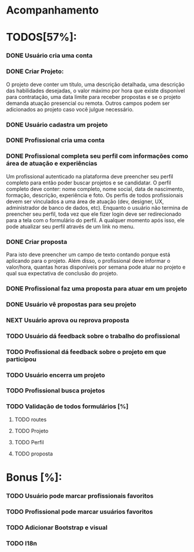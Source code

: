 
* Acompanhamento

* TODOS[57%]:
*** DONE Usuário cria uma conta
CLOSED: [2021-10-07 qui 17:01]
:LOGBOOK:
- State "DONE"       from "NEXT"       [2021-10-07 qui 17:01]
:END:
*** DONE Criar Projeto:
CLOSED: [2021-10-08 sex 19:56]
:LOGBOOK:
- State "DONE"       from "NEXT"       [2021-10-08 sex 19:56]
:END:
O projeto deve conter um título, uma descrição detalhada, uma descrição das habilidades desejadas, o valor máximo por hora que existe disponível para contratação, uma data limite para receber propostas e se o projeto demanda atuação presencial ou remota. Outros campos podem ser adicionados ao projeto caso você julgue necessário.
*** DONE Usuário cadastra um projeto
CLOSED: [2021-10-08 sex 19:57]
:LOGBOOK:
- State "DONE"       from "NEXT"       [2021-10-08 sex 19:57]
:END:
*** DONE Profissional cria uma conta
CLOSED: [2021-10-08 sex 21:33]
:LOGBOOK:
- State "DONE"       from "NEXT"       [2021-10-08 sex 21:33]
:END:
*** DONE Profissional completa seu perfil com informações como área de atuação e experiências
CLOSED: [2021-10-09 sáb 13:46]
:LOGBOOK:
- State "DONE"       from "NEXT"       [2021-10-09 sáb 13:46]
:END:
Um profissional autenticado na plataforma deve preencher seu perfil completo para
então poder buscar projetos e se candidatar. O perfil completo deve conter: nome
completo, nome social, data de nascimento, formação, descrição, experiência e foto. Os perfis de todos profissionais devem ser vinculados a uma área de atuação (dev, designer, UX, administrador de banco de dados, etc). Enquanto o usuário não termina de preencher seu perfil, toda vez que ele fizer login deve ser redirecionado para a tela com o formulário do perfil. A qualquer momento após isso, ele pode atualizar seu perfil através de um link no menu.
*** DONE Criar proposta
CLOSED: [2021-10-09 sáb 21:38]
:LOGBOOK:
- State "DONE"       from "NEXT"       [2021-10-09 sáb 21:38]
:END:
Para isto deve preencher um campo de texto contando porque está aplicando para o projeto. Além disso, o profissional deve informar o valor/hora, quantas horas disponíveis por semana pode atuar no projeto e qual sua expectativa de conclusão do projeto.
*** DONE Profissional faz uma proposta para atuar em um projeto
CLOSED: [2021-10-10 dom 13:48]
:LOGBOOK:
- State "DONE"       from "NEXT"       [2021-10-10 dom 13:48]
:END:
*** DONE Usuário vê propostas para seu projeto
CLOSED: [2021-10-10 dom 18:10]
:LOGBOOK:
- State "DONE"       from "NEXT"       [2021-10-10 dom 18:10]
:END:
*** NEXT Usuário aprova ou reprova proposta
*** TODO Usuário dá feedback sobre o trabalho do profissional
*** TODO Profissional dá feedback sobre o projeto em que participou
*** TODO Usuário encerra um projeto

*** TODO Profissional busca projetos
*** TODO Validação de todos formulários [%]
**** TODO routes
**** TODO Projeto
**** TODO Perfil
**** TODO proposta
* Bonus [%]:
*** TODO Usuário pode marcar profissionais favoritos
*** TODO Profissional pode marcar usuários favoritos
*** TODO Adicionar Bootstrap e visual
*** TODO I18n
